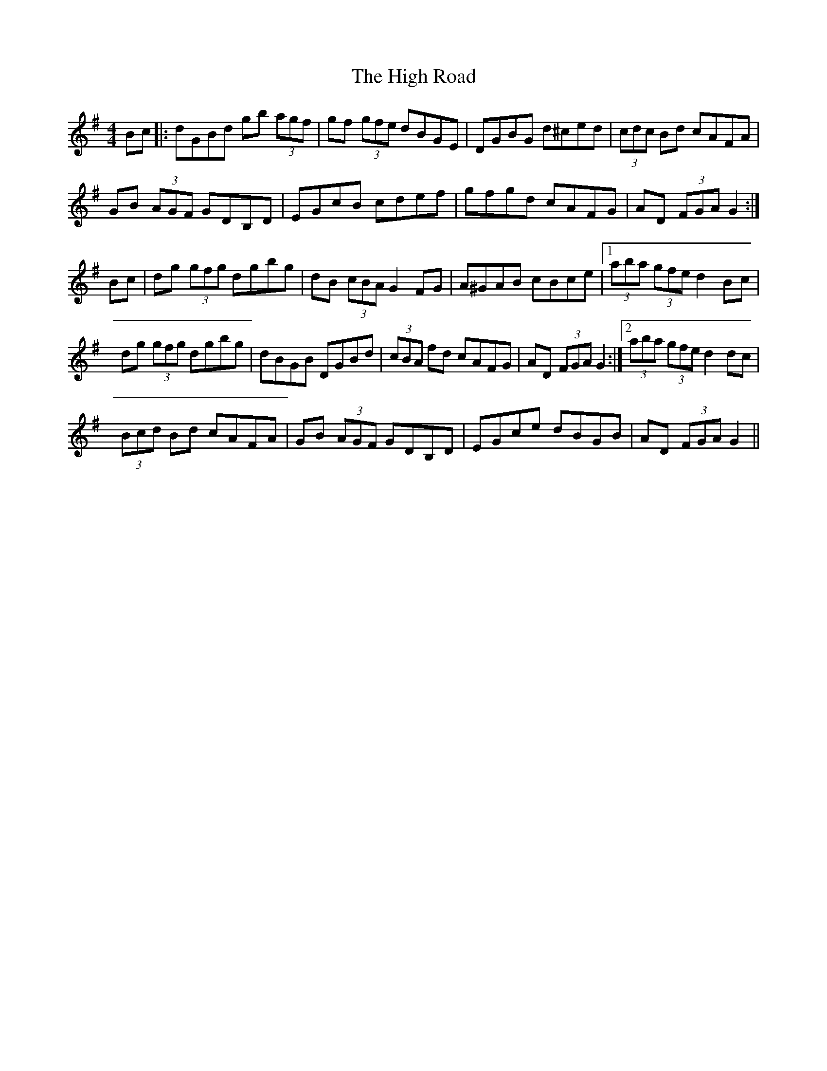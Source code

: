 X: 1
T: High Road, The
Z: ceili
S: https://thesession.org/tunes/13954#setting25181
R: hornpipe
M: 4/4
L: 1/8
K: Gmaj
Bc|:dGBd gb (3agf|gf (3gfe dBGE|DGBG d^ced|(3cdc Bd cAFA|
GB (3AGF GDB,D|EGcB cdef|gfgd cAFG|AD (3FGA G2:|
Bc|dg (3gfg dgbg|dB (3cBA G2 FG|A^GAB cBce|1(3aba (3gfe d2 Bc|
dg (3gfg dgbg|dBGB DGBd|(3cBA fd cAFG|AD (3FGA G2:|2 (3aba (3gfe d2 dc|
(3Bcd Bd cAFA|GB (3AGF GDB,D|EGce dBGB|AD (3FGA G2||
